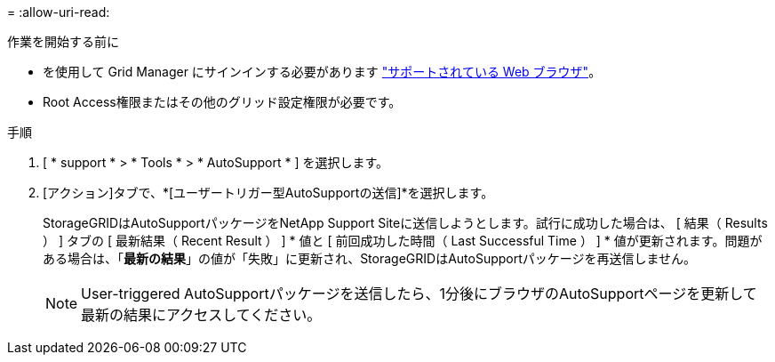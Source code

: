 = 
:allow-uri-read: 


.作業を開始する前に
* を使用して Grid Manager にサインインする必要があります link:../admin/web-browser-requirements.html["サポートされている Web ブラウザ"]。
* Root Access権限またはその他のグリッド設定権限が必要です。


.手順
. [ * support * > * Tools * > * AutoSupport * ] を選択します。
. [アクション]タブで、*[ユーザートリガー型AutoSupportの送信]*を選択します。
+
StorageGRIDはAutoSupportパッケージをNetApp Support Siteに送信しようとします。試行に成功した場合は、 [ 結果（ Results ） ] タブの [ 最新結果（ Recent Result ） ] * 値と [ 前回成功した時間（ Last Successful Time ） ] * 値が更新されます。問題がある場合は、「*最新の結果*」の値が「失敗」に更新され、StorageGRIDはAutoSupportパッケージを再送信しません。

+

NOTE: User-triggered AutoSupportパッケージを送信したら、1分後にブラウザのAutoSupportページを更新して最新の結果にアクセスしてください。


